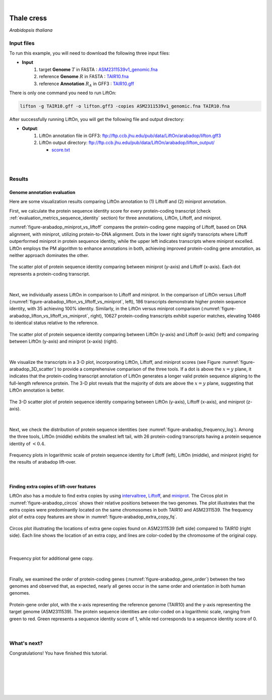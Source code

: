 .. raw:: html

    <script type="text/javascript">

        let mutation_lvl_1_fuc = function(mutations) {
            var dark = document.body.dataset.theme == 'dark';

            if (document.body.dataset.theme == 'auto') {
                dark = window.matchMedia && window.matchMedia('(prefers-color-scheme: dark)').matches;
            }
            
            document.getElementsByClassName('sidebar_ccb')[0].src = dark ? '../../_static/JHU_ccb-white.png' : "../../_static/JHU_ccb-dark.png";
            document.getElementsByClassName('sidebar_wse')[0].src = dark ? '../../_static/JHU_wse-white.png' : "../../_static/JHU_wse-dark.png";



            for (let i=0; i < document.getElementsByClassName('summary-title').length; i++) {
                console.log(">> document.getElementsByClassName('summary-title')[i]: ", document.getElementsByClassName('summary-title')[i]);

                if (dark) {
                    document.getElementsByClassName('summary-title')[i].classList = "summary-title card-header bg-dark font-weight-bolder";
                    document.getElementsByClassName('summary-content')[i].classList = "summary-content card-body bg-dark text-left docutils";
                } else {
                    document.getElementsByClassName('summary-title')[i].classList = "summary-title card-header bg-light font-weight-bolder";
                    document.getElementsByClassName('summary-content')[i].classList = "summary-content card-body bg-light text-left docutils";
                }
            }

        }
        document.addEventListener("DOMContentLoaded", mutation_lvl_1_fuc);
        var observer = new MutationObserver(mutation_lvl_1_fuc)
        observer.observe(document.body, {attributes: true, attributeFilter: ['data-theme']});
        console.log(document.body);
    </script>


|


.. _same_species_liftover_thale:

Thale cress
=========================================================================

*Arabidopsis thaliana*

Input files
+++++++++++++++++++++++++++++++++++

To run this example, you will need to download the following three input files:

* **Input**
    1. target **Genome** :math:`T` in FASTA : `ASM2311539v1_genomic.fna <ftp://ftp.ccb.jhu.edu/pub/data/LiftOn/arabadop_ref/ASM2311539v1_genomic.fna>`_ 
    2. reference **Genome** :math:`R` in FASTA : `TAIR10.fna <ftp://ftp.ccb.jhu.edu/pub/data/LiftOn/arabadop_ref/TAIR10.fna>`_
    3. reference **Annotation** :math:`R_A` in GFF3 : `TAIR10.gff <ftp://ftp.ccb.jhu.edu/pub/data/LiftOn/arabadop_ref/TAIR10.gff>`_



.. .. important::

..     **We propose running Splam as a new step in RNA-Seq analysis pipeline to score all splice junctions.**

There is only one command you need to run LiftOn:

.. code-block:: bash

    lifton -g TAIR10.gff -o lifton.gff3 -copies ASM2311539v1_genomic.fna TAIR10.fna


After successfully running LiftOn, you will get the following file and output directory:

* **Output**: 
    1. LiftOn annotation file in GFF3: ftp://ftp.ccb.jhu.edu/pub/data/LiftOn/arabadop/lifton.gff3
    2. LiftOn output directory: ftp://ftp.ccb.jhu.edu/pub/data/LiftOn/arabadop/lifton_output/

       *  `score.txt <ftp://ftp.ccb.jhu.edu/pub/data/LiftOn/arabadop/lifton_output/score.txt>`_


|
|

Results
+++++++++++++++++++++++++++++++++++

Genome annotation evaluation
------------------------------

Here are some visualization results comparing LiftOn annotation to (1) Liftoff and (2) miniprot annotation. 


First, we calculate the protein sequence identity score for every protein-coding transcript (check :ref:`evaluation_metrics_sequence_identity` section) for three annotations, LiftOn, Liftoff, and miniprot. 

:numref:`figure-arabadop_miniprot_vs_liftoff` compares the protein-coding gene mapping of Liftoff, based on DNA alignment, with miniprot, utilizing protein-to-DNA alignment. Dots in the lower right signify transcripts where Liftoff outperformed miniprot in protein sequence identity, while the upper left indicates transcripts where miniprot excelled. LiftOn employs the PM algorithm to enhance annotations in both, achieving improved protein-coding gene annotation, as neither approach dominates the other.

.. _figure-arabadop_miniprot_vs_liftoff:
.. figure::  ../../_images/arabadop/Liftoff_miniprot/parasail_identities.png
    :align:   center

    The scatter plot of protein sequence identity comparing between miniprot (y-axis) and Liftoff (x-axis). Each dot represents a protein-coding transcript.
|

Next, we individually assess LiftOn in comparison to Liftoff and miniprot. In the comparison of LiftOn versus Liftoff (:numref:`figure-arabadop_lifton_vs_liftoff_vs_miniprot`, left), 186 transcripts demonstrate higher protein sequence identity, with 35 achieving 100% identity. Similarly, in the LiftOn versus miniprot comparison (:numref:`figure-arabadop_lifton_vs_liftoff_vs_miniprot`, right), 10627 protein-coding transcripts exhibit superior matches, elevating 10466 to identical status relative to the reference.

.. _figure-arabadop_lifton_vs_liftoff_vs_miniprot:
.. figure::  ../../_images/arabadop/combined_scatter_plots.png
    :align:   center

    The scatter plot of protein sequence identity comparing between LiftOn (y-axis) and Liftoff (x-axis) (left) and comparing between LiftOn (y-axis) and miniprot (x-axis) (right).
|

We visualize the transcripts in a 3-D plot, incorporating LiftOn, Liftoff, and miniprot scores (see Figure :numref:`figure-arabadop_3D_scatter`) to provide a comprehensive comparison of the three tools. If a dot is above the :math:`x=y` plane, it indicates that the protein-coding transcript annotation of LiftOn generates a longer valid protein sequence aligning to the full-length reference protein. The 3-D plot reveals that the majority of dots are above the :math:`x=y` plane, suggesting that LiftOn annotation is better.


.. _figure-arabadop_3D_scatter:
.. figure::  ../../_images/arabadop/3d_scatter.png
    :align:   center

    The 3-D scatter plot of protein sequence identity comparing between LiftOn (y-axis), Liftoff (x-axis), and miniprot (z-axis).

|

Next, we check the distribution of protein sequence identities (see :numref:`figure-arabadop_frequency_log`). Among the three tools, LiftOn (middle) exhibits the smallest left tail, with 26 protein-coding transcripts having a protein sequence identity of :math:`< 0.4`.

.. _figure-arabadop_frequency_log:
.. figure::  ../../_images/arabadop/combined_frequency_log.png
    :align:   center

    Frequency plots in logarithmic scale of protein sequence identity for Liftoff (left), LiftOn (middle), and miniprot (right) for the results of arabadop lift-over.

|

Finding extra copies of lift-over features
-------------------------------------------------

LiftOn also has a module to find extra copies by using `intervaltree <https://github.com/chaimleib/intervaltree>`_, `Liftoff <https://academic.oup.com/bioinformatics/article/37/12/1639/6035128?login=true>`_, and `miniprot <https://academic.oup.com/bioinformatics/article/39/1/btad014/6989621>`_. The Circos plot in :numref:`figure-arabadop_circos` shows their relative positions between the two genomes. The plot illustrates that the extra copies were predominantly located on the same chromosomes in both TAIR10 and ASM2311539. The frequency plot of extra copy features are show in :numref:`figure-arabadop_extra_copy_fq`.

.. _figure-arabadop_circos:
.. figure::  ../../_images/arabadop/circos_plot.png
    :align:   center

    Circos plot illustrating the locations of extra gene copies found on ASM2311539 (left side) compared to TAIR10 (right side). Each line shows the location of an extra copy, and lines are color-coded by the chromosome of the original copy.

|


.. _figure-arabadop_extra_copy_fq:
.. figure::  ../../_images/arabadop/extra_cp/frequency.png
    :align:   center

    Frequency plot for additional gene copy.

|

Finally, we examined the order of protein-coding genes (:numref:`figure-arabadop_gene_order`) between the two genomes and observed that, as expected, nearly all genes occur in the same order and orientation in both human genomes.

.. _figure-arabadop_gene_order:
.. figure::  ../../_images/arabadop/gene_order_plot.png
    :align:   center

    Protein-gene order plot, with the x-axis representing the reference genome (TAIR10) and the y-axis representing the target genome (ASM2311539). The protein sequence identities are color-coded on a logarithmic scale, ranging from green to red. Green represents a sequence identity score of 1, while red corresponds to a sequence identity score of 0.

|


What's next?
+++++++++++++++++++++++++++++++++++++++++++++++++++++++

Congratulations! You have finished this tutorial.

.. seealso::
    
    * :ref:`behind-the-scenes-splam` to understand how LiftOn is designed
    * :ref:`Q&A` to check out some common questions



|
|
|
|
|



.. image:: ../../_images/jhu-logo-dark.png
   :alt: My Logo
   :class: logo, header-image only-light
   :align: center

.. image:: ../../_images/jhu-logo-white.png
   :alt: My Logo
   :class: logo, header-image only-dark
   :align: center